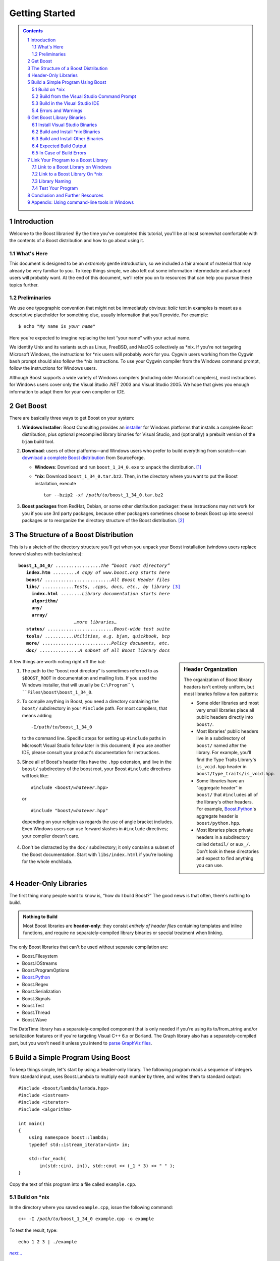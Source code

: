============================
 |(logo)|__ Getting Started
============================

.. |(logo)| image:: ../boost.png
   :alt: Boost
   :class: boost-logo

__ ../index.htm


.. section-numbering::
   :depth: 2

.. contents:: Contents
   :depth: 2
   :class: sidebar small

.. ## Update this substitution for each release

.. |boost_ver| replace:: ``boost_1_34_0``
.. |boost_ver-bold| replace:: **boost_1_34_0**

.. |root| replace:: ``/``\ *path*\ ``/``\ *to*\ ``/``\ |boost_ver|
.. |winroot| replace:: *path*\ ``\``\ *to*\ ``\``\ |boost_ver|
.. |winroot-default| replace:: ``C:\Program``\ `` ``\ ``Files\boost\``\ |boost_ver|
.. |bold-winroot-default| replace:: **C:\\Program Files\\boost\\**\ |boost_ver-bold|

Introduction
============

Welcome to the Boost libraries!  By the time you've completed this
tutorial, you'll be at least somewhat comfortable with the contents
of a Boost distribution and how to go about using it.  

What's Here
-----------

This document is designed to be an *extremely* gentle introduction,
so we included a fair amount of material that may already be very
familiar to you.  To keep things simple, we also left out some
information intermediate and advanced users will probably want.  At
the end of this document, we'll refer you on to resources that can
help you pursue these topics further.

Preliminaries
-------------

We use one typographic convention that might not be immediately
obvious: *italic* text in examples is meant as a descriptive
placeholder for something else, usually information that you'll
provide.  For example:

.. parsed-literal::

   **$** echo "My name is *your name*\ "

Here you're expected to imagine replacing the text “your name” with
your actual name.

We identify Unix and its variants such as Linux, FreeBSD, and MacOS
collectively as \*nix.  If you're not targeting Microsoft Windows,
the instructions for \*nix users will probably work for you.
Cygwin users working from the Cygwin ``bash`` prompt should also
follow the \*nix instructions.  To use your Cygwin compiler from
the Windows command prompt, follow the instructions for Windows
users.

Although Boost supports a wide variety of Windows compilers
(including older Microsoft compilers), most instructions for
Windows users cover only the Visual Studio .NET 2003 and Visual
Studio 2005.  We hope that gives you enough information to adapt
them for your own compiler or IDE.

Get Boost
=========

There are basically three ways to get Boost on your system:

1. **Windows Installer**: Boost Consulting provides an installer_
   for Windows platforms that installs a complete Boost
   distribution, plus optional precompiled library binaries for
   Visual Studio, and (optionally) a prebuilt version of the
   ``bjam`` build tool.

   .. _Windows installer: http://www.boost-consulting.com/download.html
   .. |Windows installer| replace:: **Windows installer**
   .. _Boost Consulting: http://boost-consulting.com
   .. _installer: `Windows installer`_


2. **Download**: users of other platforms—and Windows
   users who prefer to build everything from scratch—can `download
   a complete Boost distribution`__ from SourceForge.

   .. ## Update this link for each release
   __ http://sourceforge.net/project/showfiles.php?group_id=7586&package_id=8041&release_id=376197

   - **Windows**: Download and run |boost_ver|\ ``.exe`` 
     to unpack the distribution. [#zip]_

   - ***nix**: Download |boost_ver|\ ``.tar.bz2``.  Then, in the
     directory where you want to put the Boost installation,
     execute

     .. parsed-literal::
   
        tar --bzip2 -xf */path/to/*\ |boost_ver|\ .tar.bz2

3. **Boost packages** from RedHat, Debian, or some other
   distribution packager: these instructions may not work for you
   if you use 3rd party packages, because other packagers sometimes
   choose to break Boost up into several packages or to reorganize
   the directory structure of the Boost distribution. [#packagers]_

The Structure of a Boost Distribution
=====================================

This is is a sketch of the directory structure you'll get when you
unpack your Boost installation (windows users replace forward
slashes with backslashes): 

.. parsed-literal::

 |boost_ver-bold|\ **/** .................\ *The “boost root directory”* 
    **index.htm** .........\ *A copy of www.boost.org starts here*
    **boost/** .........................\ *All Boost Header files*
    **libs/** ............\ *Tests, .cpp*\ s\ *, docs, etc., by library* [#installer-src]_
      **index.html** ........\ *Library documentation starts here*
      **algorithm/**
      **any/**
      **array/**
                      *…more libraries…*
    **status/** .........................\ *Boost-wide test suite*
    **tools/** ...........\ *Utilities, e.g. bjam, quickbook, bcp*
    **more/** ..........................\ *Policy documents, etc.*
    **doc/** ...............\ *A subset of all Boost library docs*

.. sidebar:: Header Organization
  :class: small

  The organization of Boost library headers isn't entirely uniform,
  but most libraries follow a few patterns:

  * Some older libraries and most very small libraries place all
    public headers directly into ``boost/``.

  * Most libraries' public headers live in a subdirectory of
    ``boost/`` named after the library.  For example, you'll find
    the Type Traits Library's ``is_void.hpp`` header in
    ``boost/type_traits/is_void.hpp``.

  * Some libraries have an “aggregate header” in ``boost/`` that
    ``#include``\ s all of the library's other headers.  For
    example, Boost.Python_'s aggregate header is
    ``boost/python.hpp``.

  * Most libraries place private headers in a subdirectory called
    ``detail/`` or ``aux_/``.  Don't look in these directories and
    expect to find anything you can use.

A few things are worth noting right off the bat:

1. The path to the “boost root directory” is sometimes referred to
   as ``$BOOST_ROOT`` in documentation and mailing lists.  If you
   used the Windows installer, that will usually be |winroot-default|.

2. To compile anything in Boost, you need a directory containing
   the ``boost/`` subdirectory in your ``#include`` path.  For most
   compilers, that means adding

   .. parsed-literal::

      -I\ |root|

   to the command line.  Specific steps for setting up ``#include``
   paths in Microsoft Visual Studio follow later in this document;
   if you use another IDE, please consult your product's
   documentation for instructions.

3. Since all of Boost's header files have the ``.hpp`` extension,
   and live in the ``boost/`` subdirectory of the boost root, your
   Boost ``#include`` directives will look like:

   .. parsed-literal::

     #include <boost/\ *whatever*\ .hpp>

   or

   .. parsed-literal::

     #include "boost/\ *whatever*\ .hpp"

  depending on your religion as regards the use of angle bracket
  includes.  Even Windows users can use forward slashes in
  ``#include`` directives; your compiler doesn't care.

4. Don't be distracted by the ``doc/`` subdirectory; it only
   contains a subset of the Boost documentation.  Start with
   ``libs/index.html`` if you're looking for the whole enchilada.

Header-Only Libraries
=====================

The first thing many people want to know is, “how do I build
Boost?”  The good news is that often, there's nothing to build.

.. admonition:: Nothing to Build

  Most Boost libraries are **header-only**: they consist *entirely
  of header files* containing templates and inline functions, and
  require no separately-compiled library binaries or special
  treatment when linking.

.. _separate: 

The only Boost libraries that can't be used without separate
compilation are:

* Boost.Filesystem
* Boost.IOStreams
* Boost.ProgramOptions
* Boost.Python_
* Boost.Regex
* Boost.Serialization
* Boost.Signals
* Boost.Test
* Boost.Thread
* Boost.Wave

The DateTime library has a separately-compiled component that
is only needed if you're using its to/from_string and/or
serialization features or if you're targeting Visual C++ 6.x or
Borland.  The Graph library also has a separately-compiled part,
but you won't need it unless you intend to `parse GraphViz
files`__.

__ ../libs/graph/doc/read_graphviz.html

.. ## Keep the list of non-header-only libraries up-to-date

Build a Simple Program Using Boost
==================================

To keep things simple, let's start by using a header-only library.
The following program reads a sequence of integers from standard
input, uses Boost.Lambda to multiply each number by three, and
writes them to standard output::

  #include <boost/lambda/lambda.hpp>
  #include <iostream>
  #include <iterator>
  #include <algorithm>

  int main() 
  {
      using namespace boost::lambda;
      typedef std::istream_iterator<int> in;

      std::for_each( 
          in(std::cin), in(), std::cout << (_1 * 3) << " " );
  }

Copy the text of this program into a file called ``example.cpp``.

.. _unix-header-only:

Build on \*nix
--------------

In the directory where you saved ``example.cpp``, issue the
following command:

.. parsed-literal::

  c++ -I |root| example.cpp -o example

To test the result, type:

.. parsed-literal::

  echo 1 2 3 | ./example

.. |next| replace:: *next...*

|next|__

__ `Errors and Warnings`_

Build from the Visual Studio Command Prompt
-------------------------------------------

From your computer's *Start* menu, if you are a Visual
Studio 2005 user, select

  *All Programs* > *Microsoft Visual Studio 2005* 
  > *Visual Studio Tools* > *Visual Studio 2005 Command Prompt*

or, if you're a Visual Studio .NET 2003 user, select

  *All Programs* > *Microsoft Visual Studio .NET 2003* 
  > *Visual Studio .NET Tools* > *Visual Studio .NET 2003 Command Prompt*

to bring up a special `command prompt`_ window set up for the Visual
Studio compiler.  In that window, type the following command and
hit the return key:

.. parsed-literal::

  cl /EHsc /I\ |winroot| *path*\ \\\ *to*\ \\example.cpp

To test the result, type:

.. parsed-literal::

  echo 1 2 3 | example

|next|__

__ `Errors and Warnings`_

.. _vs-header-only:

Build in the Visual Studio IDE
------------------------------

* From Visual Studio's *File* menu, select *New* > *Project…*
* In the left-hand pane of the resulting *New Project* dialog,
  select *Visual C++* > *Win32*.
* In the right-hand pane, select *Win32 Console Application*
  (VS8.0) or *Win32 Console Project* (VS7.1).
* In the *name* field, enter “example”
* Right-click **example** in the *Solution Explorer* pane and
  select *Properties* from the resulting pop-up menu
* In *Configuration Properties* > *C/C++* > *General* > *Additional Include
  Directories*, enter the path to the Boost root directory, e.g. 
  |winroot-default|.
* In *Configuration Properties* > *C/C++* > *Precompiled Headers*, change
  *Use Precompiled Header (/Yu)* to *Not Using Precompiled
  Headers*. [#pch]_
* Replace the contents of the ``example.cpp`` generated by the IDE
  with the example code above.
* From the *Build* menu, select *Build Solution*.

To test your application, hit the F5 key and type the following
into the resulting window, followed by the return key::

  1 2 3

Then hold down the control key and press "Z", followed by the
return key.

Errors and Warnings
-------------------

Don't be alarmed if you see compiler warnings from Boost headers.
We try to eliminate them, but doing so isn't always practical.
[#warnings]_

Errors are another matter.  If you're seeing compilation errors at
this point in the tutorial, check to be sure you've copied the
example program correctly and that you've correctly identified the
Boost root directory.

Get Boost Library Binaries
==========================

If you want to use any of the separately-compiled Boost libraries,
you'll need library binaries.

Install Visual Studio Binaries
------------------------------

The `Windows installer`_ supplied by Boost Consulting will download
and install pre-compiled binaries into the ``lib\`` subdirectory of
the boost root, typically |winroot-default|\ ``\lib\``.

|next|__

__ `Link Your Program to a Boost Library`_

Build and Install \*nix Binaries
--------------------------------

Issue the following commands in the shell (don't type ``$``; it
represents the shell's prompt):

.. parsed-literal::

  **$** cd |root|
  **$** ./configure --help

Select your configuration options and invoke ``./configure`` again.
Unless you have write permission in your system's ``/usr/local/``
directory, you'll probably want to at least use

.. parsed-literal::

  **$** ./configure **--prefix=**\ *path*\ /\ *to*\ /\ *installation*\ /\ *prefix* 

to install somewhere else.  Finally,

.. parsed-literal::

  **$** make install

which will leave Boost binaries in the ``lib/`` subdirectory of
your installation prefix.  You will also find a copy of the Boost
headers in the ``include/`` subdirectory of the installation
prefix, so you can henceforth use that directory as an ``#include``
path in place of the Boost root directory.

|next|__

__ `Expected Build Output`_

Build and Install Other Binaries
--------------------------------

If you're not using Visual C++ 7.1 or 8.0, or you're a \*nix user
who wants want to build with a toolset other than your system's
default, or if you want a nonstandard variant build of Boost
(e.g. optimized, but with debug symbols), you'll need to use
Boost.Build_ to create your own binaries.

Boost.Build_ is a text-based system for developing, testing, and
installing software.  To use it, you'll need an executable called
``bjam``.

.. |precompiled-bjam| replace:: pre-compiled ``bjam`` executables


.. _precompiled-bjam: http://sourceforge.net/project/showfiles.php?group_id=7586&package_id=72941
.. _Boost.Jam documentation: Boost.Jam_
.. _Boost.Build: ../tools/build/index.html
.. _Boost.Jam: ../tools/jam/index.html
.. _Boost.Build documentation: Boost.Build_

Get ``bjam``
............

``bjam`` is the `command-line tool`_ that drives the Boost Build
system.  To build Boost binaries, you'll invoke ``bjam`` from the
Boost root.  

Boost provides |precompiled-bjam|_ for a variety of platforms.
Alternatively, you can build ``bjam`` yourself using `these
instructions`__.

__ http://www.boost.org/doc/html/jam/building.html


.. _toolset:
.. _toolset-name:

Identify Your Toolset
.....................

First, find the toolset corresponding to your compiler in the
following table.  

+-----------+--------------------+-----------------------------+
|Toolset    |Vendor              |Notes                        |
|Name       |                    |                             |
+===========+====================+=============================+
|``acc``    |Hewlett Packard     |Only very recent versions are|
|           |                    |known to work well with Boost|
+-----------+--------------------+-----------------------------+
|``borland``|Borland             |                             |
+-----------+--------------------+-----------------------------+
|``como``   |Comeau Computing    |Using this toolset may       |
|           |                    |require configuring__ another|
|           |                    |toolset to act as its backend|
+-----------+--------------------+-----------------------------+
|``cw``     |Metrowerks/FreeScale|The CodeWarrior compiler.  We|
|           |                    |have not tested versions of  |
|           |                    |this compiler produced since |
|           |                    |it was sold to FreeScale.    |
+-----------+--------------------+-----------------------------+
|``dmc``    |Digital Mars        |As of this Boost release, no |
|           |                    |version of dmc is known to   |
|           |                    |handle Boost well.           |
+-----------+--------------------+-----------------------------+
|``darwin`` |Apple Computer      |Apple's version of the GCC   |
|           |                    |toolchain with support for   |
|           |                    |Darwin and MacOS X features  |
|           |                    |such as frameworks.          |
+-----------+--------------------+-----------------------------+
|``gcc``    |The Gnu Project     |Includes support for Cygwin  |
|           |                    |and MinGW compilers.         |
+-----------+--------------------+-----------------------------+
|``hp_cxx`` |Hewlett Packard     |Targeted at the Tru64        |
|           |                    |operating system.            |
+-----------+--------------------+-----------------------------+
|``intel``  |Intel               |                             |
+-----------+--------------------+-----------------------------+
|``kylix``  |Borland             |                             |
+-----------+--------------------+-----------------------------+
|``msvc``   |Microsoft           |                             |
+-----------+--------------------+-----------------------------+
|``qcc``    |QNX Software Systems|                             |
+-----------+--------------------+-----------------------------+
|``sun``    |Sun                 |Only very recent versions are|
|           |                    |known to work well with      |
|           |                    |Boost.                       |
+-----------+--------------------+-----------------------------+
|``vacpp``  |IBM                 |The VisualAge C++ compiler.  |
+-----------+--------------------+-----------------------------+

__ Boost.Build_

If you have multiple versions of a particular compiler installed,
you can apend the version number to the toolset name, preceded by a
hyphen, e.g. ``msvc-7.1`` or ``gcc-3.4``.

.. Note:: if you built ``bjam`` yourself, you may
  have selected a toolset name for that purpose, but that does not
  affect this step in any way; you still need to select a Boost.Build
  toolset from the table.

.. _build directory:
.. _build-directory:

Select a Build Directory
........................

Boost.Build_ will place all intermediate files it generates while
building into the **build directory**.  If your Boost root
directory is writable, this step isn't strictly necessary: by
default Boost.Build will create a ``bin.v2/`` subdirectory for that
purpose in your current working directory.

Invoke ``bjam``
...............

.. |build-directory| replace:: *build-directory*
.. |toolset-name| replace:: *toolset-name*

Change your current directory to the Boost root directory and
invoke ``bjam`` as follows:

.. parsed-literal::

  bjam **--build-dir=**\ |build-directory|_ **\\**
       **--toolset=**\ |toolset-name|_ stage

For example, on Windows, your session might look like:

.. parsed-literal::

   C:\WINDOWS> cd |winroot-default|
   |winroot-default|> bjam **\\**
     **--build-dir=**\ %TEMP%\\build-boost          **\\**
     **--toolset=msvc stage**

And on Unix:

.. parsed-literal::

   $ cd ~/|boost_ver|
   $ bjam **--build-dir=**\ ~/build-boost **--prefix=**\ ~/boost

In either case, Boost.Build will place the Boost binaries in the
``stage/`` subdirectory of your `build directory`_.

.. Note:: ``bjam`` is case-sensitive; it is important that all the
   parts shown in **bold** type above be entirely lower-case.

For a description of other options you can pass when invoking
``bjam``, type::

  bjam --help

Expected Build Output
---------------------

During the process of building Boost libraries, you can expect to
see some messages printed on the console.  These may include

* Notices about Boost library configuration—for example, the Regex
  library outputs a message about ICU when built without Unicode
  support, and the Python library may be skipped without error (but
  with a notice) if you don't have Python installed.

* Messages from the build tool that report the number of targets
  that were built or skipped.  Don't be surprised if those numbers
  don't make any sense to you; there are many targets per library.

* Build action messages describing what the tool is doing, which
  look something like:

  .. parsed-literal::

    *toolset-name*.c++ *long*\ /\ *path*\ /\ *to*\ /\ *file*\ /\ *being*\ /\ *built*

* Compiler warnings.

In Case of Build Errors
-----------------------

The only error messages you see when building Boost—if any—should
be related to the IOStreams library's support of zip and bzip2
formats as described here__.  Install the relevant development
packages for libz and libbz2 if you need those features.  Other
errors when building Boost libraries are cause for concern.

If it seems like the build system can't find your compiler and/or
linker, consider setting up a ``user-config.jam`` file as described
in the `Boost.Build documentation`_.  If that isn't your problem or
the ``user-config.jam`` file doesn't work for you, please address
questions about configuring Boost for your compiler to the
`Boost.Build mailing list`_.

__ file:///home/dave/src/boost/libs/iostreams/doc/installation.html

Link Your Program to a Boost Library
====================================

To demonstrate linking with a Boost binary library, we'll use the
following simple program that extracts the subject lines from
emails.  It uses the Boost.Regex_ library, which has a
separately-compiled binary component. ::

  #include <boost/regex.hpp>
  #include <iostream>
  #include <string>

  int main()
  {
      std::string line;
      boost::regex pat( "^Subject: (Re: |Aw: )*(.*)" );

      while (std::cin)
      {
          std::getline(std::cin, line);
          boost::smatch matches;
          if (boost::regex_match(line, matches, pat))
              std::cout << matches[2] << std::endl;
      }
  }

.. _Boost.Regex: ../libs/regex

There are two main challenges associated with linking:

1. Tool configuration, e.g. choosing command-line options or IDE
   build settings.

2. Identifying the library binary, among all the build variants,
   whose compile configuration is compatible with the rest of your
   project.

.. Note:: Boost.Python_ users should read that library's own `build
   documentation`__ as there are several library-specific issues to
   consider.

.. _Boost.Python: ../libs/python/index.html
__ ../libs/python/doc/building.html

Link to a Boost Library on Windows
----------------------------------

.. _auto-linking:

Most Windows compilers and linkers have so-called “auto-linking
support,” which eliminates the second challenge.  Special code in
Boost header files detects your compiler options and uses that
information to encode the name of the correct library into your
object files; the linker selects the library with that name from
the directories you've told it to search.

Link to a Boost Library from the Visual Studio Command Prompt
.............................................................

For example, we can compile and link the above program from the
Visual C++ command-line by simply adding the **bold** text below to
the command line we used earlier, assuming your Boost binaries are
in |winroot-default|\ ``\lib``:

.. parsed-literal::

   cl /EHsc /I |winroot| example.cpp   **\\**
        **/link /LIBPATH:** |bold-winroot-default|\ **\\lib**

|next|__

__ `Test Your Program`_

Link to a Boost Library in the Visual Studio IDE
................................................

Starting with the `header-only example project`__ we created
earlier:

__ vs-header-only_

1. Right-click **example** in the *Solution Explorer* pane and
   select *Properties* from the resulting pop-up menu
2. In *Configuration Properties* > *Linker* > *Additional Library
   Directories*, enter the path to the Boost binaries,
   e.g. |winroot-default|\ ``\lib\``.
3. From the *Build* menu, select *Build Solution*.

|next|__

__ `Test Your Program`_

Link to a Boost Library On \*nix
--------------------------------

There are two main ways to link to libraries:

A. You can specify the full path to each library:

   .. parsed-literal::

     $ c++ -I |root| example.cpp -o example **\\**
        **~/boost/lib/libboost_regex-gcc-3.4-mt-d-1_34.a**

B. You can separately specify a directory to search (with ``-L``\
   *directory*) and a library name to search for (with ``-l``\
   *library*, [#lowercase-l]_ dropping the filename's leading ``lib`` and trailing
   suffix (``.a`` in this case): 

   .. parsed-literal::

     $ c++ -I |root| example.cpp -o example **\\**
        **-L~/boost/lib/ -lboost_regex-gcc-3.4-mt-d-1_34**

   As you can see, this method is just as terse as method A for one
   library; it *really* pays off when you're using multiple
   libraries from the same directory.  Note, however, that if you
   use this method with a library that has both static (``.a``) and
   dynamic (``.so``) builds, the system may choose one
   automatically for you unless you pass a special option such as
   ``-static`` on the command line.

In both cases above, the bold text is what you'd add to `the
command lines we explored earlier`__.

__ unix-header-only_

Library Naming
--------------

When auto-linking is not available, you need to know how Boost
binaries are named so you can choose the right one for your build
configuration.  Each library filename is composed of a common
sequence of elements that describe how it was built.  For example,
``libboost_regex-vc71-mt-d-1_34.lib`` can be broken down into the
following elements:

``lib`` 
  *Prefix*: except on Microsoft Windows, every Boost library
  name begins with this string.  On Windows, only ordinary static
  libraries use the ``lib`` prefix; import libraries and DLLs do
  not. [#distinct]_

``boost_regex``
  *Library name*: all boost library filenames begin with ``boost_``.

``-vc71``
   *Toolset tag*: identifies the toolset and version used to build
   the binary.

``-mt``
   *Threading tag*: indicates that the library was
   built with multithreading support enabled.  Libraries built
   without multithreading support can be identified by the absence
   of ``-mt``.

``-d``
   *ABI tag*: encodes details that affect the library's
   interoperability with other compiled code.  For each such
   feature, a single letter is added to the tag:

   +-----+------------------------------------------------------------------------------+
   |Key  |Use this library when:                                                        |
   +=====+==============================================================================+
   |``s``|linking statically to the C++ standard library and compiler runtime support   |
   |     |libraries.                                                                    |
   +-----+------------------------------------------------------------------------------+
   |``g``|using debug versions of the standard and runtime support libraries.           |
   +-----+------------------------------------------------------------------------------+
   |``y``|using a special `debug build of Python`__.                                    |
   +-----+------------------------------------------------------------------------------+
   |``d``|building a debug version of your code. [#debug-abi]_                          |
   +-----+------------------------------------------------------------------------------+
   |``p``|using the STLPort standard library rather than the default one supplied with  |
   |     |your compiler.                                                                |
   +-----+------------------------------------------------------------------------------+
   |``n``|using STLPort's deprecated “native iostreams” feature. [#native]_             |
   +-----+------------------------------------------------------------------------------+

   For example, if you build a debug version of your code for use
   with debug versions of the static runtime library and the
   STLPort standard library in “native iostreams” mode,
   the tag would be: ``-sgdpn``.  If none of the above apply, the
   ABI tag is ommitted.

``-1_34``
  *Version tag*: the full Boost release number, with periods
  replaced by underscores. For example, version 1.31.1 would be
  tagged as "-1_31_1".

``.lib``
  *Extension*: determined according to the operating system's usual
  convention.  On most \*nix platforms the extensions are ``.a``
  and ``.so`` for static libraries (archives) and shared libraries,
  respectively.  On Windows, ``.dll`` indicates a shared library
  and—except for static libraries built by ``gcc`` toolset, whose
  names always end in ``.a``— ``.lib`` indicates a static or import
  library.  Where supported by \*nix toolsets, a full version
  extension is added (e.g. ".so.1.34") and a symbolic link to the
  library file, named without the trailing version number, will
  also be created.

.. _Boost.Build toolset names: toolset-name_

__ ../libs/python/doc/building.html#variants

Test Your Program
-----------------

To test our subject extraction, we'll filter the following text
file.  Copy it out of your browser and save it as ``jayne.txt``::

   To: George Shmidlap
   From: Rita Marlowe
   Subject: Will Success Spoil Rock Hunter?
   ---
   See subject.

Test Your Program on Microsoft Windows
......................................

In a `command prompt`_ window, type:

.. parsed-literal::

   *path*\ \\\ *to*\ \\\ *compiled*\ \\example < *path*\ \\\ *to*\ \\\ jayne.txt

The program should respond with the email subject, “Will Success
Spoil Rock Hunter?”

Test Your Program on \*nix
..........................

If you linked to a shared library, you may need to prepare some
platform-specific settings so that the system will be able to find
and load it when your program is run.  Most platforms have an
environment variable to which you can add the directory containing
the library.  On many platforms (Linux, FreeBSD) that variable is
``LD_LIBRARY_PATH``, but on MacOS it's ``DYLD_LIBRARY_PATH``, and
on Cygwin it's simply ``PATH``.  In most shells other than ``csh``
and ``tcsh``, you can adjust the variable as follows (again, don't
type the ``$``\ —that represents the shell prompt):

.. parsed-literal::

   **$** *VARIABLE_NAME*\ =\ *path/to/lib/directory*\ :${\ *VARIABLE_NAME*\ }
   **$** export *VARIABLE_NAME*

On ``csh`` and ``tcsh``, it's

.. parsed-literal::

   **$** setenv *VARIABLE_NAME* *path/to/lib/directory*\ :${\ *VARIABLE_NAME*\ }

Once the necessary variable (if any) is set, you can run your
program as follows:

.. parsed-literal::

   **$** *path*\ /\ *to*\ /\ *compiled*\ /\ example < *path*\ /\ *to*\ /\ jayne.txt

The program should respond with the email subject, “Will Success
Spoil Rock Hunter?”

Conclusion and Further Resources
================================

This concludes your introduction to Boost and to integrating it
with your programs.  As you start using Boost in earnest, there are
surely a few additional points you'll wish we had covered.  One day
we may have a “Book 2 in the Getting Started series” that addresses
them.  Until then, we suggest you pursue the following resources.
If you can't find what you need, or there's anything we can do to
make this document clearer, please post it to the `Boost Users'
mailing list`_.

* `Boost.Build reference manual`_
* `Boost.Jam reference manual`_
* `Boost Users' mailing list`_
* `Boost.Build mailing list`_
* `Boost.Build Wiki`_

.. Admonition:: Onward

  .. epigraph::

     Good luck, and have fun!

     -- the Boost Developers

.. _Boost.Build reference manual: ../tools/build/v2
.. _Boost.Jam reference manual: `Boost.Jam`_
.. _Boost Users' mailing list: mailing_lists.htm#users
.. _Boost.Build Wiki: http://www.crystalclearsoftware.com/cgi-bin/boost_wiki/wiki.pl?Boost.Build_V2
.. _Boost.Build mailing list: mailing_lists.htm#jamboost


.. _`Using command-line tools in Windows`:
.. _`command prompt`:
.. _`command-line tool`:

Appendix: Using command-line tools in Windows
=============================================

In Windows, a command-line tool is invoked by typing its name,
optionally followed by arguments, into a *Command Prompt* window
and pressing the Return (or Enter) key.

To open *Command Prompt*, click the *Start* menu button, click
*Run*, type “cmd”, and then click OK.

All commands are executed within the context of a **current
directory** in the filesystem.  To set the current directory,
type:

.. parsed-literal::

   cd *path*\ \\\ *to*\ \\\ *some*\ \\\ *directory*

followed by Return.  For example,

.. parsed-literal::

   cd |winroot-default|

One way to name a directory you know about is to write

.. parsed-literal::

   %HOMEDRIVE%%HOMEPATH%\\\ *directory-name*

which indicates a sibling folder of your “My Documents” folder.

Long commands can be continued across several lines by typing
backslashes at the ends of all but the last line.  Many of the
examples on this page use that technique to save horizontal
space.

------------------------------

.. [#zip] If you prefer not to download executable programs, download
   |boost_ver|\ ``.zip`` and use an external tool to decompress
   it.  We don't recommend using Windows' built-in decompression as
   it can be painfully slow for large archives.

.. [#packagers] If developers of Boost packages would like to work
   with us to make sure these instructions can be used with their
   packages, we'd be glad to help.  Please make your interest known
   to the `Boost developers' list`_.

.. _Boost developers' list: mailing_lists.htm#main

.. [#installer-src] If you used the `Windows installer`_ from Boost
   Consulting and deselected “Source and Documentation”  (it's
   selected by default), you won't see the ``libs/`` subdirectory.
   That won't affect your ability to use precompiled binaries, but
   you won't be able to rebuild libraries from scratch.

.. [#warnings] Remember that warnings are specific to each compiler
   implementation.  The developer of a given Boost library might
   not have access to your compiler.  Also, some warnings are
   extremely difficult to eliminate in generic code, to the point
   where it's not worth the trouble.  Finally, some compilers don't
   have any source code mechanism for suppressing warnings.

.. [#pch] There's no problem using Boost with precompiled headers;
   these instructions merely avoid precompiled headers because it
   would require Visual Studio-specific changes to the source code
   used in the examples.

.. [#lowercase-l] That option is a dash followed by a lowercase “L”
   character, which looks very much like a numeral 1 in some fonts.

.. [#distinct] This convention distinguishes the static version of
   a Boost library from the import library for an
   identically-configured Boost DLL, which would otherwise have the
   same name.

.. [#debug-abi] These libraries were compiled without optimization
   or inlining, with full debug symbols enabled, and without
   ``NDEBUG`` ``#define``\ d.  All though it's true that sometimes
   these choices don't affect binary compatibility with other
   compiled code, you can't count on that with Boost libraries.

.. [#native] This feature of STLPort is deprecated because it's
   impossible to make it work transparently to the user; we don't
   recommend it.

